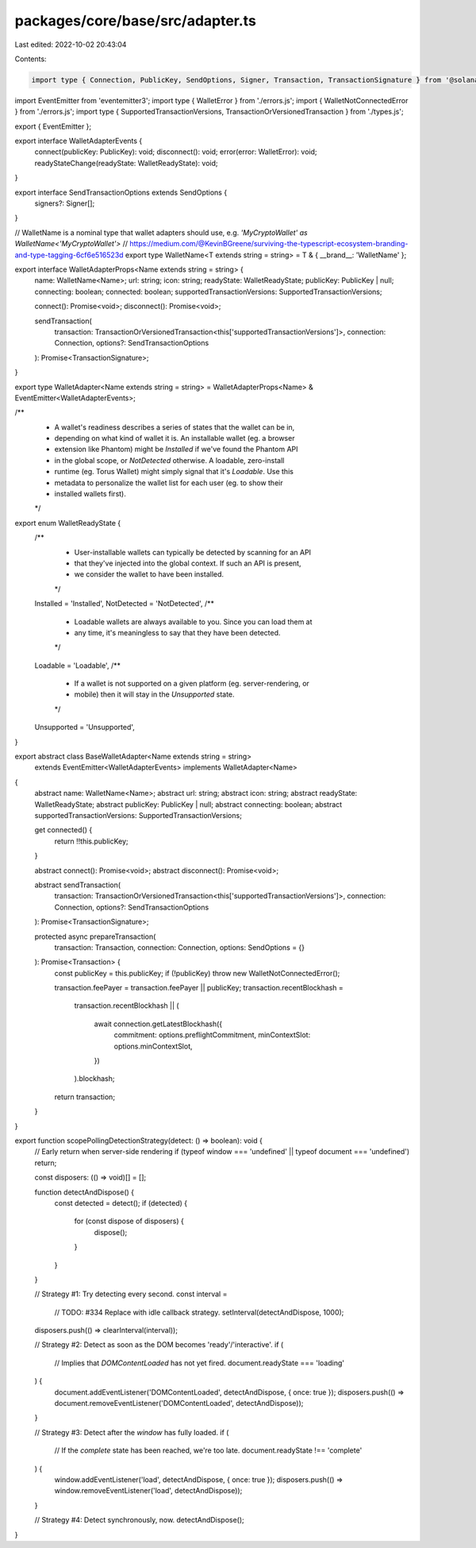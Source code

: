 packages/core/base/src/adapter.ts
=================================

Last edited: 2022-10-02 20:43:04

Contents:

.. code-block:: ts

    import type { Connection, PublicKey, SendOptions, Signer, Transaction, TransactionSignature } from '@solana/web3.js';
import EventEmitter from 'eventemitter3';
import type { WalletError } from './errors.js';
import { WalletNotConnectedError } from './errors.js';
import type { SupportedTransactionVersions, TransactionOrVersionedTransaction } from './types.js';

export { EventEmitter };

export interface WalletAdapterEvents {
    connect(publicKey: PublicKey): void;
    disconnect(): void;
    error(error: WalletError): void;
    readyStateChange(readyState: WalletReadyState): void;
}

export interface SendTransactionOptions extends SendOptions {
    signers?: Signer[];
}

// WalletName is a nominal type that wallet adapters should use, e.g. `'MyCryptoWallet' as WalletName<'MyCryptoWallet'>`
// https://medium.com/@KevinBGreene/surviving-the-typescript-ecosystem-branding-and-type-tagging-6cf6e516523d
export type WalletName<T extends string = string> = T & { __brand__: 'WalletName' };

export interface WalletAdapterProps<Name extends string = string> {
    name: WalletName<Name>;
    url: string;
    icon: string;
    readyState: WalletReadyState;
    publicKey: PublicKey | null;
    connecting: boolean;
    connected: boolean;
    supportedTransactionVersions: SupportedTransactionVersions;

    connect(): Promise<void>;
    disconnect(): Promise<void>;

    sendTransaction(
        transaction: TransactionOrVersionedTransaction<this['supportedTransactionVersions']>,
        connection: Connection,
        options?: SendTransactionOptions
    ): Promise<TransactionSignature>;
}

export type WalletAdapter<Name extends string = string> = WalletAdapterProps<Name> & EventEmitter<WalletAdapterEvents>;

/**
 * A wallet's readiness describes a series of states that the wallet can be in,
 * depending on what kind of wallet it is. An installable wallet (eg. a browser
 * extension like Phantom) might be `Installed` if we've found the Phantom API
 * in the global scope, or `NotDetected` otherwise. A loadable, zero-install
 * runtime (eg. Torus Wallet) might simply signal that it's `Loadable`. Use this
 * metadata to personalize the wallet list for each user (eg. to show their
 * installed wallets first).
 */
export enum WalletReadyState {
    /**
     * User-installable wallets can typically be detected by scanning for an API
     * that they've injected into the global context. If such an API is present,
     * we consider the wallet to have been installed.
     */
    Installed = 'Installed',
    NotDetected = 'NotDetected',
    /**
     * Loadable wallets are always available to you. Since you can load them at
     * any time, it's meaningless to say that they have been detected.
     */
    Loadable = 'Loadable',
    /**
     * If a wallet is not supported on a given platform (eg. server-rendering, or
     * mobile) then it will stay in the `Unsupported` state.
     */
    Unsupported = 'Unsupported',
}

export abstract class BaseWalletAdapter<Name extends string = string>
    extends EventEmitter<WalletAdapterEvents>
    implements WalletAdapter<Name>
{
    abstract name: WalletName<Name>;
    abstract url: string;
    abstract icon: string;
    abstract readyState: WalletReadyState;
    abstract publicKey: PublicKey | null;
    abstract connecting: boolean;
    abstract supportedTransactionVersions: SupportedTransactionVersions;

    get connected() {
        return !!this.publicKey;
    }

    abstract connect(): Promise<void>;
    abstract disconnect(): Promise<void>;

    abstract sendTransaction(
        transaction: TransactionOrVersionedTransaction<this['supportedTransactionVersions']>,
        connection: Connection,
        options?: SendTransactionOptions
    ): Promise<TransactionSignature>;

    protected async prepareTransaction(
        transaction: Transaction,
        connection: Connection,
        options: SendOptions = {}
    ): Promise<Transaction> {
        const publicKey = this.publicKey;
        if (!publicKey) throw new WalletNotConnectedError();

        transaction.feePayer = transaction.feePayer || publicKey;
        transaction.recentBlockhash =
            transaction.recentBlockhash ||
            (
                await connection.getLatestBlockhash({
                    commitment: options.preflightCommitment,
                    minContextSlot: options.minContextSlot,
                })
            ).blockhash;

        return transaction;
    }
}

export function scopePollingDetectionStrategy(detect: () => boolean): void {
    // Early return when server-side rendering
    if (typeof window === 'undefined' || typeof document === 'undefined') return;

    const disposers: (() => void)[] = [];

    function detectAndDispose() {
        const detected = detect();
        if (detected) {
            for (const dispose of disposers) {
                dispose();
            }
        }
    }

    // Strategy #1: Try detecting every second.
    const interval =
        // TODO: #334 Replace with idle callback strategy.
        setInterval(detectAndDispose, 1000);
    disposers.push(() => clearInterval(interval));

    // Strategy #2: Detect as soon as the DOM becomes 'ready'/'interactive'.
    if (
        // Implies that `DOMContentLoaded` has not yet fired.
        document.readyState === 'loading'
    ) {
        document.addEventListener('DOMContentLoaded', detectAndDispose, { once: true });
        disposers.push(() => document.removeEventListener('DOMContentLoaded', detectAndDispose));
    }

    // Strategy #3: Detect after the `window` has fully loaded.
    if (
        // If the `complete` state has been reached, we're too late.
        document.readyState !== 'complete'
    ) {
        window.addEventListener('load', detectAndDispose, { once: true });
        disposers.push(() => window.removeEventListener('load', detectAndDispose));
    }

    // Strategy #4: Detect synchronously, now.
    detectAndDispose();
}


